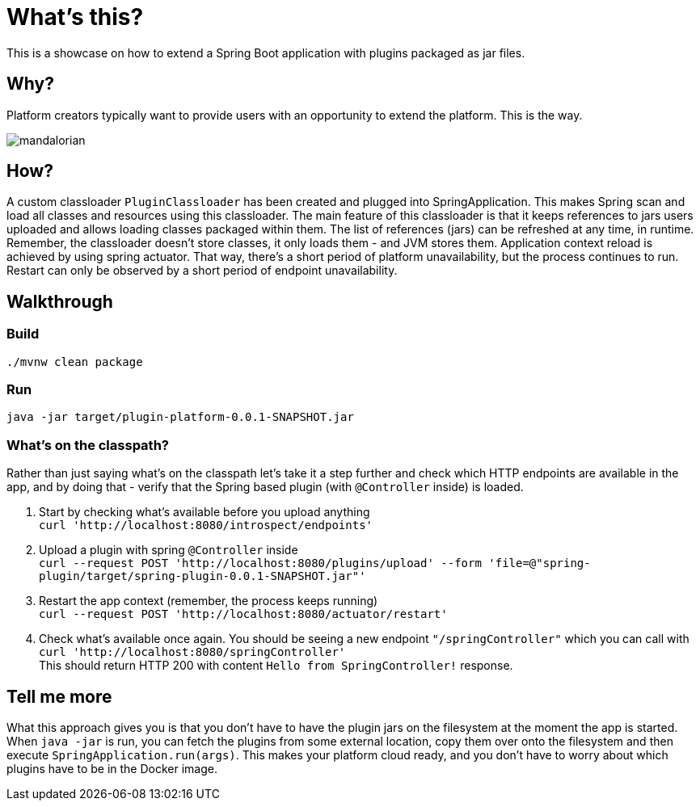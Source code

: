 = What's this?

This is a showcase on how to extend a Spring Boot application with plugins packaged as jar files.

== Why?
Platform creators typically want to provide users with an opportunity to extend the platform. This is the way.

image::mandalorian.jpeg[]

== How?
A custom classloader `PluginClassloader` has been created and plugged into SpringApplication. This makes Spring scan and load all classes and resources using this classloader. The main feature of this classloader is that it keeps references to jars users uploaded and allows loading classes packaged within them. The list of references (jars) can be refreshed at any time, in runtime. Remember, the classloader doesn't store classes, it only loads them - and JVM stores them. Application context reload is achieved by using spring actuator. That way, there's a short period of platform unavailability, but the process continues to run. Restart can only be observed by a short period of endpoint unavailability.

== Walkthrough
=== Build
`./mvnw clean package`

=== Run
`java -jar target/plugin-platform-0.0.1-SNAPSHOT.jar`

=== What's on the classpath?
Rather than just saying what's on the classpath let's take it a step further and check which HTTP endpoints are available in the app, and by doing that - verify that the Spring based plugin (with `@Controller` inside) is loaded.

1. Start by checking what's available before you upload anything +
`curl 'http://localhost:8080/introspect/endpoints'`

2. Upload a plugin with spring `@Controller` inside +
`curl --request POST 'http://localhost:8080/plugins/upload' --form 'file=@"spring-plugin/target/spring-plugin-0.0.1-SNAPSHOT.jar"'`

3. Restart the app context (remember, the process keeps running) +
`curl --request POST 'http://localhost:8080/actuator/restart'`

4. Check what's available once again. You should be seeing a new endpoint `"/springController"` which you can call with +
`curl 'http://localhost:8080/springController'` +
This should return HTTP 200 with content `Hello from SpringController!` response.



== Tell me more
What this approach gives you is that you don't have to have the plugin jars on the filesystem at the moment the app is started. When `java -jar` is run, you can fetch the plugins from some external location, copy them over onto the filesystem and then execute `SpringApplication.run(args)`. This makes your platform cloud ready, and you don't have to worry about which plugins have to be in the Docker image.
